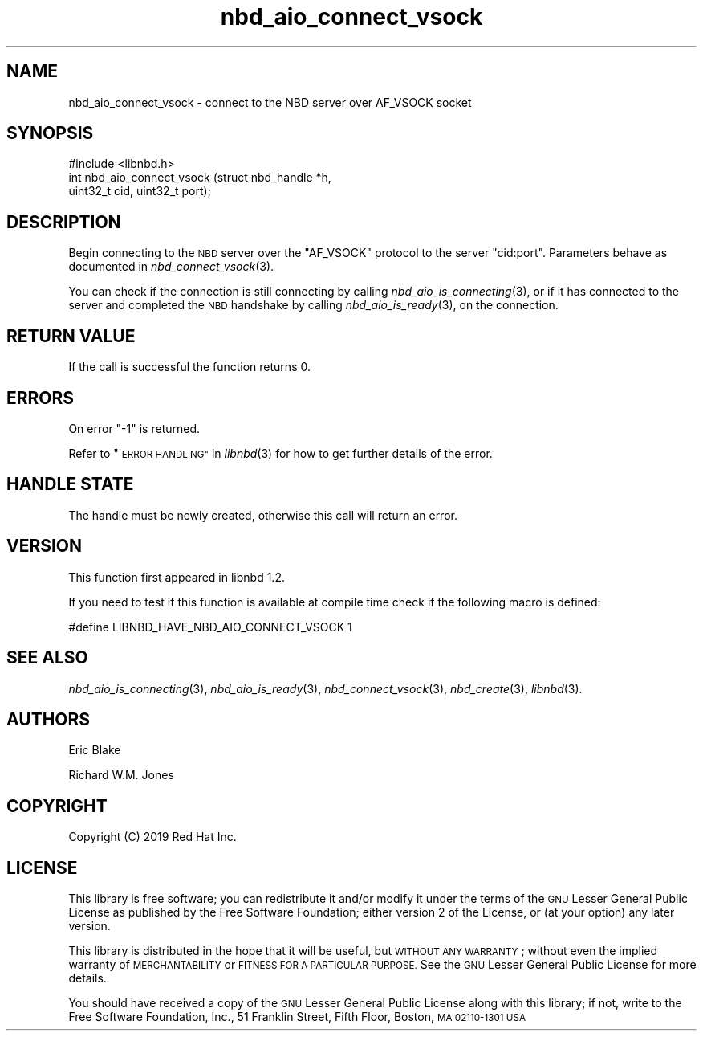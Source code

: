 .\" Automatically generated by Podwrapper::Man 1.3.7 (Pod::Simple 3.35)
.\"
.\" Standard preamble:
.\" ========================================================================
.de Sp \" Vertical space (when we can't use .PP)
.if t .sp .5v
.if n .sp
..
.de Vb \" Begin verbatim text
.ft CW
.nf
.ne \\$1
..
.de Ve \" End verbatim text
.ft R
.fi
..
.\" Set up some character translations and predefined strings.  \*(-- will
.\" give an unbreakable dash, \*(PI will give pi, \*(L" will give a left
.\" double quote, and \*(R" will give a right double quote.  \*(C+ will
.\" give a nicer C++.  Capital omega is used to do unbreakable dashes and
.\" therefore won't be available.  \*(C` and \*(C' expand to `' in nroff,
.\" nothing in troff, for use with C<>.
.tr \(*W-
.ds C+ C\v'-.1v'\h'-1p'\s-2+\h'-1p'+\s0\v'.1v'\h'-1p'
.ie n \{\
.    ds -- \(*W-
.    ds PI pi
.    if (\n(.H=4u)&(1m=24u) .ds -- \(*W\h'-12u'\(*W\h'-12u'-\" diablo 10 pitch
.    if (\n(.H=4u)&(1m=20u) .ds -- \(*W\h'-12u'\(*W\h'-8u'-\"  diablo 12 pitch
.    ds L" ""
.    ds R" ""
.    ds C` ""
.    ds C' ""
'br\}
.el\{\
.    ds -- \|\(em\|
.    ds PI \(*p
.    ds L" ``
.    ds R" ''
.    ds C`
.    ds C'
'br\}
.\"
.\" Escape single quotes in literal strings from groff's Unicode transform.
.ie \n(.g .ds Aq \(aq
.el       .ds Aq '
.\"
.\" If the F register is >0, we'll generate index entries on stderr for
.\" titles (.TH), headers (.SH), subsections (.SS), items (.Ip), and index
.\" entries marked with X<> in POD.  Of course, you'll have to process the
.\" output yourself in some meaningful fashion.
.\"
.\" Avoid warning from groff about undefined register 'F'.
.de IX
..
.if !\nF .nr F 0
.if \nF>0 \{\
.    de IX
.    tm Index:\\$1\t\\n%\t"\\$2"
..
.    if !\nF==2 \{\
.        nr % 0
.        nr F 2
.    \}
.\}
.\" ========================================================================
.\"
.IX Title "nbd_aio_connect_vsock 3"
.TH nbd_aio_connect_vsock 3 "2020-06-10" "libnbd-1.3.7" "LIBNBD"
.\" For nroff, turn off justification.  Always turn off hyphenation; it makes
.\" way too many mistakes in technical documents.
.if n .ad l
.nh
.SH "NAME"
nbd_aio_connect_vsock \- connect to the NBD server over AF_VSOCK socket
.SH "SYNOPSIS"
.IX Header "SYNOPSIS"
.Vb 1
\& #include <libnbd.h>
\&
\& int nbd_aio_connect_vsock (struct nbd_handle *h,
\&                            uint32_t cid, uint32_t port);
.Ve
.SH "DESCRIPTION"
.IX Header "DESCRIPTION"
Begin connecting to the \s-1NBD\s0 server over the \f(CW\*(C`AF_VSOCK\*(C'\fR
protocol to the server \f(CW\*(C`cid:port\*(C'\fR.  Parameters behave as documented in
\&\fInbd_connect_vsock\fR\|(3).
.PP
You can check if the connection is still connecting by calling
\&\fInbd_aio_is_connecting\fR\|(3), or if it has connected to the server
and completed the \s-1NBD\s0 handshake by calling \fInbd_aio_is_ready\fR\|(3),
on the connection.
.SH "RETURN VALUE"
.IX Header "RETURN VALUE"
If the call is successful the function returns \f(CW0\fR.
.SH "ERRORS"
.IX Header "ERRORS"
On error \f(CW\*(C`\-1\*(C'\fR is returned.
.PP
Refer to \*(L"\s-1ERROR HANDLING\*(R"\s0 in \fIlibnbd\fR\|(3)
for how to get further details of the error.
.SH "HANDLE STATE"
.IX Header "HANDLE STATE"
The handle must be
newly created,
otherwise this call will return an error.
.SH "VERSION"
.IX Header "VERSION"
This function first appeared in libnbd 1.2.
.PP
If you need to test if this function is available at compile time
check if the following macro is defined:
.PP
.Vb 1
\& #define LIBNBD_HAVE_NBD_AIO_CONNECT_VSOCK 1
.Ve
.SH "SEE ALSO"
.IX Header "SEE ALSO"
\&\fInbd_aio_is_connecting\fR\|(3),
\&\fInbd_aio_is_ready\fR\|(3),
\&\fInbd_connect_vsock\fR\|(3),
\&\fInbd_create\fR\|(3),
\&\fIlibnbd\fR\|(3).
.SH "AUTHORS"
.IX Header "AUTHORS"
Eric Blake
.PP
Richard W.M. Jones
.SH "COPYRIGHT"
.IX Header "COPYRIGHT"
Copyright (C) 2019 Red Hat Inc.
.SH "LICENSE"
.IX Header "LICENSE"
This library is free software; you can redistribute it and/or
modify it under the terms of the \s-1GNU\s0 Lesser General Public
License as published by the Free Software Foundation; either
version 2 of the License, or (at your option) any later version.
.PP
This library is distributed in the hope that it will be useful,
but \s-1WITHOUT ANY WARRANTY\s0; without even the implied warranty of
\&\s-1MERCHANTABILITY\s0 or \s-1FITNESS FOR A PARTICULAR PURPOSE.\s0  See the \s-1GNU\s0
Lesser General Public License for more details.
.PP
You should have received a copy of the \s-1GNU\s0 Lesser General Public
License along with this library; if not, write to the Free Software
Foundation, Inc., 51 Franklin Street, Fifth Floor, Boston, \s-1MA 02110\-1301 USA\s0
